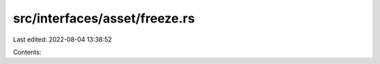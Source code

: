 src/interfaces/asset/freeze.rs
==============================

Last edited: 2022-08-04 13:38:52

Contents:

.. code-block:: rs

    

